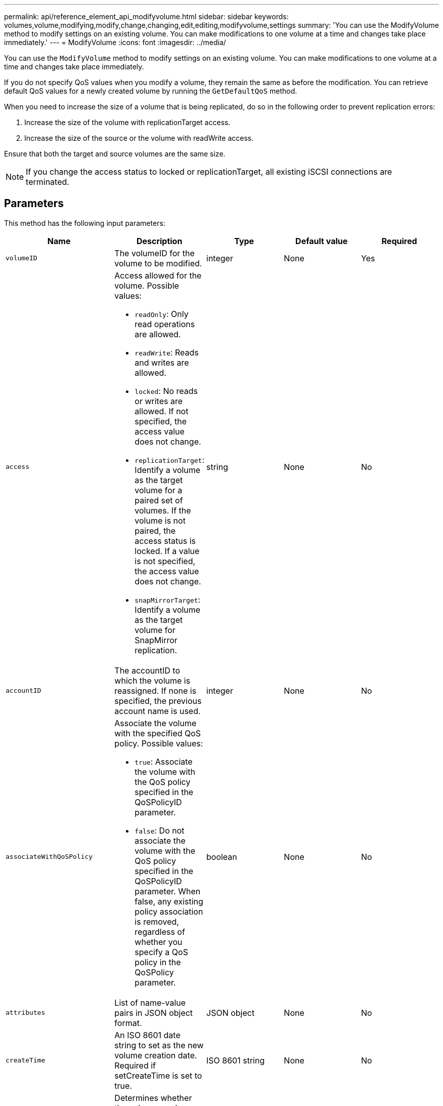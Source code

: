 ---
permalink: api/reference_element_api_modifyvolume.html
sidebar: sidebar
keywords: volumes,volume,modifying,modify,change,changing,edit,editing,modifyvolume,settings
summary: 'You can use the ModifyVolume method to modify settings on an existing volume. You can make modifications to one volume at a time and changes take place immediately.'
---
= ModifyVolume
:icons: font
:imagesdir: ../media/

[.lead]
You can use the `ModifyVolume` method to modify settings on an existing volume. You can make modifications to one volume at a time and changes take place immediately.

If you do not specify QoS values when you modify a volume, they remain the same as before the modification. You can retrieve default QoS values for a newly created volume by running the `GetDefaultQoS` method.

When you need to increase the size of a volume that is being replicated, do so in the following order to prevent replication errors:

. Increase the size of the volume with replicationTarget access.
. Increase the size of the source or the volume with readWrite access.

Ensure that both the target and source volumes are the same size.

NOTE: If you change the access status to locked or replicationTarget, all existing iSCSI connections are terminated.

== Parameters

This method has the following input parameters:

|===
| Name| Description| Type| Default value| Required

a|
`volumeID`
a|
The volumeID for the volume to be modified.
a|
integer
a|
None
a|
Yes

a|
`access`
a|
Access allowed for the volume. Possible values:

* `readOnly`: Only read operations are allowed.
* `readWrite`: Reads and writes are allowed.
* `locked`: No reads or writes are allowed. If not specified, the access value does not change.
* `replicationTarget`: Identify a volume as the target volume for a paired set of volumes. If the volume is not paired, the access status is locked. If a value is not specified, the access value does not change.
* `snapMirrorTarget`: Identify a volume as the target volume for SnapMirror replication.

a|
string
a|
None
a|
No

a|
`accountID`
a|
The accountID to which the volume is reassigned. If none is specified, the previous account name is used.
a|
integer
a|
None
a|
No

a|
`associateWithQoSPolicy`
a|
Associate the volume with the specified QoS policy. Possible values:

* `true`: Associate the volume with the QoS policy specified in the QoSPolicyID parameter.
* `false`: Do not associate the volume with the QoS policy specified in the QoSPolicyID parameter. When false, any existing policy association is removed, regardless of whether you specify a QoS policy in the QoSPolicy parameter.

a|
boolean
a|
None
a|
No

a|
`attributes`
a|
List of name-value pairs in JSON object format.
a|
JSON object
a|
None
a|
No

a|
`createTime`
a|
An ISO 8601 date string to set as the new volume creation date. Required if setCreateTime is set to true.
a|
ISO 8601 string
a|
None
a|
No

a|
`enableSnapMirrorReplication`
a|
Determines whether the volume can be used for replication with SnapMirror endpoints. Possible values:

* `true`
* `false`

a|
boolean
a|
`false`
a|
No

|`fifoSize`
|Specifies the maximum number of First-In-First-Out (FIFO) snapshots supported by the volume. Note that FIFO and non-FIFO snapshots both use the same pool of available snapshot slots on a volume. Use this option to limit FIFO snapshot consumption of the available snapshot slots. Note that you cannot modify this value to be less than the current FIFO snapshot count.
|integer
|None
|No

|`minFifoSize`
|Specifies the number of snapshot slots that are reserved for only First-In-First-Out (FIFO) snapshots. Since FIFO and non-FIFO snapshots share the same pool, the `minFifoSize` parameter reduces the total number of possible non-FIFO snapshots by the same amount. Note that you cannot modify this value so that it conflicts with the current non-FIFO snapshot count.  
|integer
|None
|No

a|
`mode`
a|
Volume replication mode. Possible values:

* `asynch`: Waits for system to acknowledge that data is stored on source before writing to the target.
* `sync`: Does not wait for data transmission acknowledgment from source to begin writing data to the target.

a|
string
a|
None
a|
No

a|
`qos`
a|
The new quality of service settings for this volume. If not specified, the QoS settings are not changed. Possible values:

* `minIOPS`
* `maxIOPS`
* `burstIOPS`

a|
xref:reference_element_api_qos.adoc[QoS]
a|
None
a|
No

a|
`qosPolicyID`
a|
The ID for the policy whose QoS settings should be applied to the specified volumes. This parameter is mutually exclusive with the qos parameter.
a|
integer
a|
None
a|
No

a|
`setCreateTime`
a|
Set to true to change the recorded date of volume creation.
a|
boolean
a|
None
a|
No

a|
`totalSize`
a|
The new size of the volume in bytes. 1000000000 is equal to 1GB. Size is rounded up to the nearest megabyte in size. This parameter can only be used to increase the size of a volume.
a|
integer
a|
None
a|
No

|===

== Return value

This method has the following return value:

|===
| Name| Description| Type
a|
volume
a|
Object containing information about the newly modified volume.
a|
xref:reference_element_api_volume.adoc[volume]
|===

== Request example

Requests for this method are similar to the following example:

----
{
  "method": "ModifyVolume",
  "params": {
     "volumeID": 5,
     "attributes": {
        "name1": "value1",
        "name2": "value2",
        "name3": "value3"
     },
     "qos": {
        "minIOPS": 60,
        "maxIOPS": 100,
        "burstIOPS": 150,
        "burstTime": 60
     },
      "access" :"readWrite"
     },
      "totalSize": 20000000000,
     "id": 1
}
----

== Response example

This method returns a response similar to the following example:

----
{
  "id": 1,
  "result": {
      "volume": {
          "access": "readWrite",
          "accountID": 1,
          "attributes": {
              "name1": "value1",
              "name2": "value2",
              "name3": "value3"
          },
          "blockSize": 4096,
          "createTime": "2016-03-28T16:16:13Z",
          "deleteTime": "",
          "enable512e": true,
          "iqn": "iqn.2010-01.com.solidfire:jyay.1459181777648.5",
          "name": "1459181777648",
          "purgeTime": "",
          "qos": {
              "burstIOPS": 150,
              "burstTime": 60,
              "curve": {
                  "4096": 100,
                  "8192": 160,
                  "16384": 270,
                  "32768": 500,
                  "65536": 1000,
                  "131072": 1950,
                  "262144": 3900,
                  "524288": 7600,
                  "1048576": 15000
              },
              "maxIOPS": 100,
              "minIOPS": 60
          },
          "scsiEUIDeviceID": "6a79617900000005f47acc0100000000",
          "scsiNAADeviceID": "6f47acc1000000006a79617900000005",
          "sliceCount": 1,
          "status": "active",
          "totalSize": 1000341504,
          "virtualVolumeID": null,
          "volumeAccessGroups": [
              1
          ],
          "volumeID": 5,
          "volumePairs": []
      }
  }
}
----

== New since version

9.6

*Related information*

xref:reference_element_api_getdefaultqos.adoc[GetDefaultQoS]
